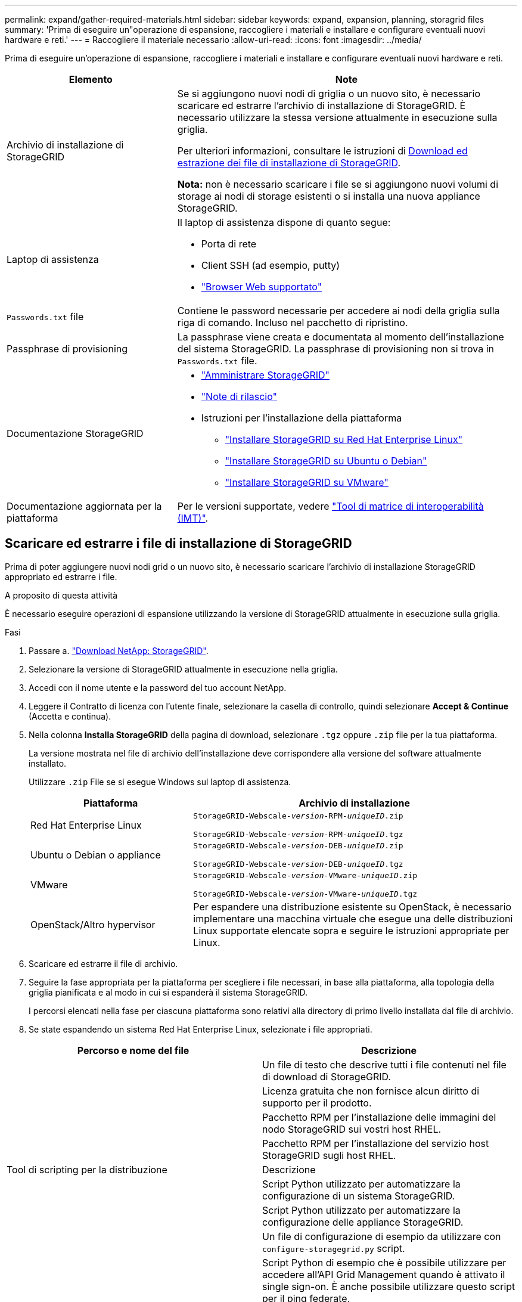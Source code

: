 ---
permalink: expand/gather-required-materials.html 
sidebar: sidebar 
keywords: expand, expansion, planning, storagrid files 
summary: 'Prima di eseguire un"operazione di espansione, raccogliere i materiali e installare e configurare eventuali nuovi hardware e reti.' 
---
= Raccogliere il materiale necessario
:allow-uri-read: 
:icons: font
:imagesdir: ../media/


[role="lead"]
Prima di eseguire un'operazione di espansione, raccogliere i materiali e installare e configurare eventuali nuovi hardware e reti.

[cols="1a,2a"]
|===
| Elemento | Note 


 a| 
Archivio di installazione di StorageGRID
 a| 
Se si aggiungono nuovi nodi di griglia o un nuovo sito, è necessario scaricare ed estrarre l'archivio di installazione di StorageGRID. È necessario utilizzare la stessa versione attualmente in esecuzione sulla griglia.

Per ulteriori informazioni, consultare le istruzioni di <<download-and-extract-install-files,Download ed estrazione dei file di installazione di StorageGRID>>.

*Nota:* non è necessario scaricare i file se si aggiungono nuovi volumi di storage ai nodi di storage esistenti o si installa una nuova appliance StorageGRID.



 a| 
Laptop di assistenza
 a| 
Il laptop di assistenza dispone di quanto segue:

* Porta di rete
* Client SSH (ad esempio, putty)
* link:../admin/web-browser-requirements.html["Browser Web supportato"]




 a| 
`Passwords.txt` file
 a| 
Contiene le password necessarie per accedere ai nodi della griglia sulla riga di comando. Incluso nel pacchetto di ripristino.



 a| 
Passphrase di provisioning
 a| 
La passphrase viene creata e documentata al momento dell'installazione del sistema StorageGRID. La passphrase di provisioning non si trova in `Passwords.txt` file.



 a| 
Documentazione StorageGRID
 a| 
* link:../admin/index.html["Amministrare StorageGRID"]
* link:../release-notes/index.html["Note di rilascio"]
* Istruzioni per l'installazione della piattaforma
+
** link:../rhel/index.html["Installare StorageGRID su Red Hat Enterprise Linux"]
** link:../ubuntu/index.html["Installare StorageGRID su Ubuntu o Debian"]
** link:../vmware/index.html["Installare StorageGRID su VMware"]






 a| 
Documentazione aggiornata per la piattaforma
 a| 
Per le versioni supportate, vedere https://imt.netapp.com/matrix/#welcome["Tool di matrice di interoperabilità (IMT)"^].

|===


== Scaricare ed estrarre i file di installazione di StorageGRID

.[[download-and-extract-install-files]]
Prima di poter aggiungere nuovi nodi grid o un nuovo sito, è necessario scaricare l'archivio di installazione StorageGRID appropriato ed estrarre i file.

.A proposito di questa attività
È necessario eseguire operazioni di espansione utilizzando la versione di StorageGRID attualmente in esecuzione sulla griglia.

.Fasi
. Passare a. https://mysupport.netapp.com/site/products/all/details/storagegrid/downloads-tab["Download NetApp: StorageGRID"^].
. Selezionare la versione di StorageGRID attualmente in esecuzione nella griglia.
. Accedi con il nome utente e la password del tuo account NetApp.
. Leggere il Contratto di licenza con l'utente finale, selezionare la casella di controllo, quindi selezionare *Accept & Continue* (Accetta e continua).
. Nella colonna *Installa StorageGRID* della pagina di download, selezionare `.tgz` oppure `.zip` file per la tua piattaforma.
+
La versione mostrata nel file di archivio dell'installazione deve corrispondere alla versione del software attualmente installato.

+
Utilizzare `.zip` File se si esegue Windows sul laptop di assistenza.

+
[cols="1a,2a"]
|===
| Piattaforma | Archivio di installazione 


 a| 
Red Hat Enterprise Linux
| `StorageGRID-Webscale-_version_-RPM-_uniqueID_.zip`

`StorageGRID-Webscale-_version_-RPM-_uniqueID_.tgz` 


 a| 
Ubuntu o Debian o appliance
| `StorageGRID-Webscale-_version_-DEB-_uniqueID_.zip`

`StorageGRID-Webscale-_version_-DEB-_uniqueID_.tgz` 


 a| 
VMware
| `StorageGRID-Webscale-_version_-VMware-_uniqueID_.zip`

`StorageGRID-Webscale-_version_-VMware-_uniqueID_.tgz` 


 a| 
OpenStack/Altro hypervisor
 a| 
Per espandere una distribuzione esistente su OpenStack, è necessario implementare una macchina virtuale che esegue una delle distribuzioni Linux supportate elencate sopra e seguire le istruzioni appropriate per Linux.

|===
. Scaricare ed estrarre il file di archivio.
. Seguire la fase appropriata per la piattaforma per scegliere i file necessari, in base alla piattaforma, alla topologia della griglia pianificata e al modo in cui si espanderà il sistema StorageGRID.
+
I percorsi elencati nella fase per ciascuna piattaforma sono relativi alla directory di primo livello installata dal file di archivio.

. Se state espandendo un sistema Red Hat Enterprise Linux, selezionate i file appropriati.


[cols="1a,1a"]
|===
| Percorso e nome del file | Descrizione 


| ./rpms/README  a| 
Un file di testo che descrive tutti i file contenuti nel file di download di StorageGRID.



| ./rpms/NLF000000.txt  a| 
Licenza gratuita che non fornisce alcun diritto di supporto per il prodotto.



| ./rpms/StorageGRID-Webscale-Images-_version_-SHA.rpm  a| 
Pacchetto RPM per l'installazione delle immagini del nodo StorageGRID sui vostri host RHEL.



| ./rpms/StorageGRID-Webscale-Service-_version_-SHA.rpm  a| 
Pacchetto RPM per l'installazione del servizio host StorageGRID sugli host RHEL.



| Tool di scripting per la distribuzione | Descrizione 


| ./rpms/configure-storagegrid.py  a| 
Script Python utilizzato per automatizzare la configurazione di un sistema StorageGRID.



| ./rpms/configure-sga.py  a| 
Script Python utilizzato per automatizzare la configurazione delle appliance StorageGRID.



| ./rpms/configure-storagegrid.sample.json  a| 
Un file di configurazione di esempio da utilizzare con `configure-storagegrid.py` script.



| ./rpms/storagegrid-ssoauth.py  a| 
Script Python di esempio che è possibile utilizzare per accedere all'API Grid Management quando è attivato il single sign-on. È anche possibile utilizzare questo script per il ping federate.



| ./rpms/configure-storagegrid.blank.json  a| 
Un file di configurazione vuoto da utilizzare con `configure-storagegrid.py` script.



| ./rpms/extra/ansible  a| 
Esempio di ruolo e playbook Ansible per la configurazione degli host RHEL per l'implementazione dei container StorageGRID. È possibile personalizzare il ruolo o il manuale in base alle esigenze.



| ./rpms/storagegrid-ssoauth-azure.py  a| 
Esempio di script Python che è possibile utilizzare per accedere all'API Grid Management quando SSO (Single Sign-on) è attivato utilizzando Active Directory o Ping Federate.



| ./rpms/storagegrid-ssoauth-azure.js  a| 
Script di supporto chiamato dal compagno `storagegrid-ssoauth-azure.py` Script Python per eseguire interazioni SSO con Azure.



| ./rpms/extra/schemi-api  a| 
Schemi API per StorageGRID.

*Nota*: Prima di eseguire un aggiornamento, è possibile utilizzare questi schemi per confermare che qualsiasi codice scritto per utilizzare le API di gestione StorageGRID sarà compatibile con la nuova release di StorageGRID se non si dispone di un ambiente StorageGRID non in produzione per il test di compatibilità degli aggiornamenti.

|===
. Se si sta espandendo un sistema Ubuntu o Debian, selezionare i file appropriati.


[cols="1a,1a"]
|===
| Percorso e nome del file | Descrizione 


| ./debs/README  a| 
Un file di testo che descrive tutti i file contenuti nel file di download di StorageGRID.



| ./debs/NLF000000.txt  a| 
Un file di licenza NetApp non in produzione che è possibile utilizzare per le implementazioni di test e proof of concept.



| ./debs/storagegrid-webscale-images-version-SHA.deb  a| 
PACCHETTO DEB per l'installazione delle immagini dei nodi StorageGRID su host Ubuntu o Debian.



| ./debs/storagegrid-webscale-images-version-SHA.deb.md5  a| 
Checksum MD5 per il file `/debs/storagegrid-webscale-images-version-SHA.deb`.



| ./debs/storagegrid-webscale-service-version-SHA.deb  a| 
PACCHETTO DEB per l'installazione del servizio host StorageGRID su host Ubuntu o Debian.



| Tool di scripting per la distribuzione | Descrizione 


| ./debs/configure-storagegrid.py  a| 
Script Python utilizzato per automatizzare la configurazione di un sistema StorageGRID.



| ./debs/configure-sga.py  a| 
Script Python utilizzato per automatizzare la configurazione delle appliance StorageGRID.



| ./debs/storagegrid-ssoauth.py  a| 
Script Python di esempio che è possibile utilizzare per accedere all'API Grid Management quando è attivato il single sign-on. È anche possibile utilizzare questo script per il ping federate.



| ./debs/configure-storagegrid.sample.json  a| 
Un file di configurazione di esempio da utilizzare con `configure-storagegrid.py` script.



| ./debs/configure-storagegrid.blank.json  a| 
Un file di configurazione vuoto da utilizzare con `configure-storagegrid.py` script.



| ./debs/extra/ansible  a| 
Esempio di manuale e ruolo Ansible per la configurazione di host Ubuntu o Debian per la distribuzione di container StorageGRID. È possibile personalizzare il ruolo o il manuale in base alle esigenze.



| ./debs/storagegrid-ssoauth-azure.py  a| 
Esempio di script Python che è possibile utilizzare per accedere all'API Grid Management quando SSO (Single Sign-on) è attivato utilizzando Active Directory o Ping Federate.



| ./debrs/storagegrid-ssoauth-azure.js  a| 
Script di supporto chiamato dal compagno `storagegrid-ssoauth-azure.py` Script Python per eseguire interazioni SSO con Azure.



| ./debs/extra/schemi api  a| 
Schemi API per StorageGRID.

*Nota*: Prima di eseguire un aggiornamento, è possibile utilizzare questi schemi per confermare che qualsiasi codice scritto per utilizzare le API di gestione StorageGRID sarà compatibile con la nuova release di StorageGRID se non si dispone di un ambiente StorageGRID non in produzione per il test di compatibilità degli aggiornamenti.

|===
. Se si sta espandendo un sistema VMware, selezionare i file appropriati.


[cols="1a,1a"]
|===
| Percorso e nome del file | Descrizione 


| ./vsphere/README  a| 
Un file di testo che descrive tutti i file contenuti nel file di download di StorageGRID.



| ./vsphere/NLF000000.txt  a| 
Licenza gratuita che non fornisce alcun diritto di supporto per il prodotto.



| ./vsphere/NetApp-SG-version-SHA.vmdk  a| 
Il file del disco della macchina virtuale utilizzato come modello per la creazione di macchine virtuali con nodo grid.



| ./vsphere/vsphere-primary-admin.ovf

./vsphere/vsphere-primary-admin.mf  a| 
Il file di modello Open Virtualization Format (`.ovf`) e il file manifest (`.mf`) Per l'implementazione del nodo di amministrazione primario.



| ./vsphere/vsphere-non-primary-admin.ovf

./vsphere/vsphere-non-primary-admin.mf  a| 
Il file di modello (`.ovf`) e il file manifest (`.mf`) Per l'implementazione di nodi amministrativi non primari.



| ./vsphere/vsphere-archive.ovf

./vsphere/vsphere-archive.mf  a| 
Il file di modello (`.ovf`) e il file manifest (`.mf`) Per l'implementazione dei nodi di archiviazione.



| ./vsphere/vsphere-gateway.ovf

./vsphere/vsphere-gateway.mf  a| 
Il file di modello (`.ovf`) e il file manifest (`.mf`) Per l'implementazione dei nodi gateway.



| ./vsphere/vsphere-storage.ovf

./vsphere/vsphere-storage.mf  a| 
Il file di modello (`.ovf`) e il file manifest (`.mf`) Per l'implementazione di nodi di storage basati su macchine virtuali.



| Tool di scripting per la distribuzione | Descrizione 


| ./vsphere/deploy-vsphere-ovftool.sh  a| 
Uno script della shell Bash utilizzato per automatizzare l'implementazione dei nodi virtual grid.



| ./vsphere/deploy-vsphere-ovftool-sample.ini  a| 
Un file di configurazione di esempio da utilizzare con `deploy-vsphere-ovftool.sh` script.



| ./vsphere/configure-storagegrid.py  a| 
Script Python utilizzato per automatizzare la configurazione di un sistema StorageGRID.



| ./vsphere/configure-sga.py  a| 
Script Python utilizzato per automatizzare la configurazione delle appliance StorageGRID.



| ./vsphere/storagegrid-ssoauth.py  a| 
Esempio di script Python che è possibile utilizzare per accedere all'API Grid Management quando è attivato il Single Sign-on (SSO). È anche possibile utilizzare questo script per il ping federate.



| ./vsphere/configure-storagegrid.sample.json  a| 
Un file di configurazione di esempio da utilizzare con `configure-storagegrid.py` script.



| ./vsphere/configure-storagegrid.blank.json  a| 
Un file di configurazione vuoto da utilizzare con `configure-storagegrid.py` script.



| ./vsphere/storagegrid-ssoauth-azure.py  a| 
Esempio di script Python che è possibile utilizzare per accedere all'API Grid Management quando SSO (Single Sign-on) è attivato utilizzando Active Directory o Ping Federate.



| ./vsphere/storagegrid-ssoauth-azure.js  a| 
Script di supporto chiamato dal compagno `storagegrid-ssoauth-azure.py` Script Python per eseguire interazioni SSO con Azure.



| ./vsphere/extra/schemi api  a| 
Schemi API per StorageGRID.

*Nota*: Prima di eseguire un aggiornamento, è possibile utilizzare questi schemi per confermare che qualsiasi codice scritto per utilizzare le API di gestione StorageGRID sarà compatibile con la nuova release di StorageGRID se non si dispone di un ambiente StorageGRID non in produzione per il test di compatibilità degli aggiornamenti.

|===
. Se si sta espandendo un sistema basato su appliance StorageGRID, selezionare i file appropriati.


[cols="1a,1a"]
|===
| Percorso e nome del file | Descrizione 


| ./debs/storagegrid-webscale-images-version-SHA.deb  a| 
PACCHETTO DEB per l'installazione delle immagini del nodo StorageGRID sulle appliance.



| ./debs/storagegrid-webscale-images-version-SHA.deb.md5  a| 
Checksum MD5 per il file `/debs/storagegridwebscale-
images-version-SHA.deb`.

|===

NOTE: Per l'installazione dell'appliance, questi file sono necessari solo se è necessario evitare il traffico di rete. L'appliance può scaricare i file richiesti dal nodo di amministrazione principale.



== Verificare l'hardware e il collegamento in rete

Prima di iniziare l'espansione del sistema StorageGRID, verificare quanto segue:

* L'hardware necessario per supportare i nuovi nodi di rete o il nuovo sito è stato installato e configurato.
* Tutti i nuovi nodi dispongono di percorsi di comunicazione bidirezionali per tutti i nodi esistenti e nuovi (un requisito per la Grid Network). In particolare, verificare che le seguenti porte TCP siano aperte tra i nuovi nodi che si stanno aggiungendo nell'espansione e il nodo di amministrazione primario:
+
** 1055
** 7443
** 8011
** 10342


+
Vedere link:../network/internal-grid-node-communications.html["Comunicazioni interne al nodo di rete"].

* Il nodo di amministrazione primario può comunicare con tutti i server di espansione destinati a ospitare il sistema StorageGRID.
* Se uno dei nuovi nodi ha un indirizzo IP Grid Network su una subnet non utilizzata in precedenza, l'operazione è già stata effettuata link:updating-subnets-for-grid-network.html["aggiunta della nuova subnet"] Nell'elenco Grid Network Subnet (subnet rete griglia). In caso contrario, sarà necessario annullare l'espansione, aggiungere la nuova subnet e avviare nuovamente la procedura.
* Non stai utilizzando la conversione degli indirizzi di rete (NAT) sulla rete di rete tra nodi di rete o tra siti StorageGRID. Quando si utilizzano indirizzi IPv4 privati per Grid Network, tali indirizzi devono essere direttamente instradabili da ogni nodo di griglia in ogni sito. L'utilizzo di NAT per il bridge della rete Grid attraverso un segmento di rete pubblico è supportato solo se si utilizza un'applicazione di tunneling trasparente a tutti
Nodi nella griglia, ovvero i nodi della griglia non richiedono alcuna conoscenza degli indirizzi IP pubblici.
+
Questa restrizione NAT è specifica per i nodi di griglia e la rete di griglia. Se necessario, è possibile utilizzare NAT tra client esterni e nodi di rete, ad esempio per fornire un indirizzo IP pubblico per un nodo gateway.


